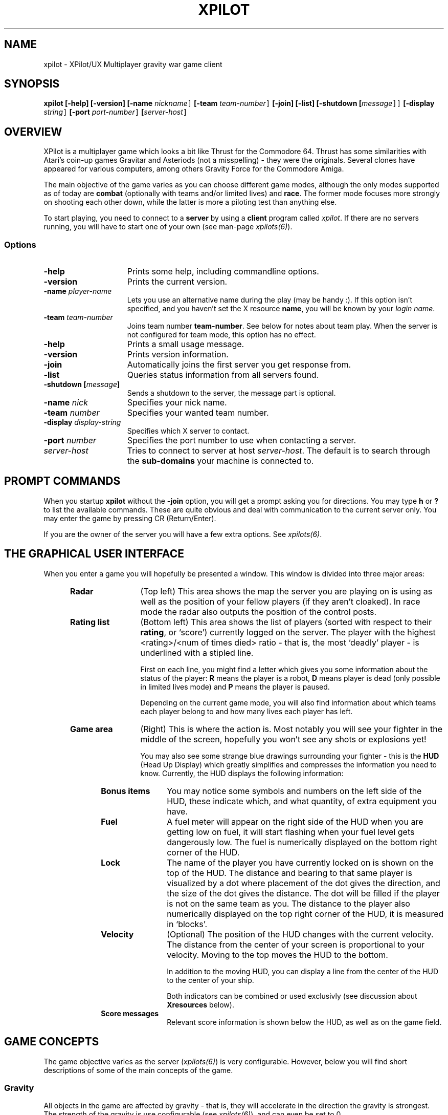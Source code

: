 .\" -*-Text-*-
.\";;;;;;;;;;;;;;;;;;;;;;;;;;;;;;;;;;;;;;;;;;;;;;;;;;;;;;;;;;;;;;;;;;;;;;;;;;;;
.\"
.\" File:         xpilot.6
.\" Description:  XPilot man page
.\" Author:       Bjoern Stabell & Ken Ronny Schouten
.\" Modified:     910520
.\" Language:     Text
.\" Package:      xpilot
.\"
.\" (c) Copyright 1991, UiT, all rights reserved.
.\"
.\";;;;;;;;;;;;;;;;;;;;;;;;;;;;;;;;;;;;;;;;;;;;;;;;;;;;;;;;;;;;;;;;;;;;;;;;;;;;
.TH XPILOT 6 "Requires UDP/IP and The X Window System"
.ds )H GNU Public License applies
.ds ]W Release 3.0, July 1993
.if n .ad l	\" If nroff formatter, adjust left margin only
.if t .ad b	\" If troff formatter, adjust both margins

.SH NAME

xpilot \- XPilot/UX  Multiplayer gravity war game client


.SH SYNOPSIS

.B xpilot
.B [-help]
.B [-version]
.B [-name \fInickname\fC]
.B [-team \fIteam-number\fC]
.B [-join]
.B [-list]
.B [-shutdown [\fImessage\fC]]
.B [-display \fIstring\fC]
.B [-port \fIport-number\fC]
.B [\fIserver-host\fC]


.SH OVERVIEW

XPilot is a multiplayer game which looks a bit like Thrust for
the Commodore 64.  Thrust has some similarities with Atari's
coin-up games Gravitar and Asteriods (not a misspelling) - they
were the originals.  Several clones have appeared for various
computers, among others Gravity Force for the Commodore Amiga.

The main objective of the game varies as you can choose different
game modes, although the only modes supported as of today are
\fBcombat\fP (optionally with teams and/or limited lives) and
\fBrace\fP.  The former mode focuses more strongly on shooting
each other down, while the latter is more a piloting test than
anything else.

To start playing, you need to connect to a \fBserver\fP by
using a \fBclient\fP program called \fIxpilot\fP.  If there are
no servers running, you will have to start one of your own (see
man-page \fIxpilots(6)\fP).


.SS Options

.TP 15
.B -help
Prints some help, including commandline options.
.TP 15
.B -version
Prints the current version.
.TP 15
.B -name \fIplayer-name\fP
Lets you use an alternative name during the play (may be handy :).  If this
option isn't specified, and you haven't set the X resource \fPname\fP, you
will be known by your \fIlogin name\fR.
.TP 15
.B -team \fIteam-number\fP
Joins team number \fBteam-number\fR.  See below for notes about
team play.  When the server is not configured for team mode, this
option has no effect.
.TP 15
.B -help
Prints a small usage message.
.TP 15
.B -version
Prints version information.
.TP 15
.B -join
Automatically joins the first server you get response from.
.TP 15
.B -list
Queries status information from all servers found.
.TP 15
.B -shutdown [\fImessage\fP]
Sends a shutdown to the server, the message part is optional.
.TP 15
.B -name \fInick\fP
Specifies your nick name.
.TP 15
.B -team \fInumber\fP
Specifies your wanted team number.
.TP 15
.B -display \fIdisplay-string\fP
Specifies which X server to contact.
.TP 15
.B -port \fInumber\fP
Specifies the port number to use when contacting a server.
.TP 15
.B \fIserver-host\fP
Tries to connect to server at host \fIserver-host\fP.  The default is to
search through the \fBsub-domains\fP your machine is connected to.


.SH PROMPT COMMANDS

When you startup \fBxpilot\fP without the \fB-join\fP option, you
will get a prompt asking you for directions.  You may type
.B h
or
.B ?
to list the available commands.  These are quite obvious and
deal with communication to the current server only.  You may
enter the game by pressing CR (Return/Enter).

If you are the owner of the server you will have a few extra
options.  See \fIxpilots(6)\fP.


.SH THE GRAPHICAL USER INTERFACE

When you enter a game you will hopefully be presented a window.
This window is divided into three major areas:
.RS 5
.TP 12
.B Radar
(Top left) This area shows the map the server you are playing on
is using as well as the position of your fellow players (if they
aren't cloaked).  In race mode the radar also outputs the
position of the control posts.
.TP 12
.B Rating list
(Bottom left) This area shows the list of players (sorted with
respect to their \fBrating\fP, or `score') currently logged on
the server.  The player with the highest <rating>/<num of times
died> ratio - that is, the most `deadly' player - is underlined
with a stipled line.

First on each line, you might find a letter which gives you some
information about the status of the player:
.B R
means the player is a robot,
.B D
means player is dead (only possible in limited lives mode) and
.B P
means the player is paused.

Depending on the current game mode, you will also find
information about which teams each player belong to and how many
lives each player has left.

.TP 12
.B Game area
(Right) This is where the action is.  Most notably you will see
your fighter in the middle of the screen, hopefully you won't see
any shots or explosions yet!

You may also see some strange blue drawings surrounding your fighter - this
is the \fBHUD\fP (Head Up Display) which greatly simplifies and compresses
the information you need to know.  Currently, the HUD displays the
following information:
.RS 5
.TP 12
.B Bonus items
You may notice some symbols and numbers on the left side of the HUD,
these indicate which, and what quantity, of extra equipment you have.
.TP 12
.B Fuel
A fuel meter will appear on the right side of the HUD when you
are getting low on fuel, it will start flashing when your fuel
level gets dangerously low.  The fuel is numerically displayed on
the bottom right corner of the HUD.
.TP 12
.B Lock
The name of the player you have currently locked on is shown on
the top of the HUD.  The distance and bearing to that same player
is visualized by a dot where placement of the dot gives the
direction, and the size of the dot gives the distance.  The dot
will be filled if the player is not on the same team as you.  The
distance to the player also numerically displayed on the top
right corner of the HUD, it is measured in `blocks'.
.TP 12
.B Velocity
(Optional) The position of the HUD changes with the current
velocity.  The distance from the center of your screen is
proportional to your velocity.  Moving to the top moves the HUD
to the bottom.

In addition to the moving HUD, you can display a line from the
center of the HUD to the center of your ship.

Both indicators can be combined or used exclusivly (see
discussion about \fBXresources\fP below).
.TP 12
.B Score messages
Relevant score information is shown below the HUD, as well as on
the game field.
.RS -5


.SH GAME CONCEPTS

The game objective varies as the server (\fIxpilots(6)\fP) is
very configurable.  However, below you will find short
descriptions of some of the main concepts of the game.


.SS Gravity

All objects in the game are affected by gravity - that is, they
will accelerate in the direction the gravity is strongest.  The
strength of the gravity is use configurable (see
\fIxpilots(6)\fP), and can even be set to 0.

Some objects affect the gravity in a limited area, these are
called \fBgravs\fP and they exist in miscellaneous types
(attractive, repulsive, clockwise, anti-clockwise).  Gravs are
shown as red circles with some symbol inside which is different
for each type of grav.  (For more information on how the affect
the gravity, see \fIxpilots(6)\fP.)

.SS Wormholes

Wormholes are shown as red rotating circles.  They will
`teleport' you to another place in the world.  Generally, when
you go through a wormhole, you'll come out at the nearest
wormhole in the direction you were travelling.  Some wormholes
are enter-only and some are exit-only.  The exit-only ones are
invisible.  Passing through a wormhole will make you visible for
a while if you were cloaked.


.SS Fuel

You will also have to worry about your \fBfuel level\fP as most
equipment use fuel/energy and some even work better the more fuel
you have.

You may gain fuel by picking up special `fuel cans' (see
\fBbonus items\fP section) or refueling at a refuel station.
Refuel stations may be found in blocks in the world, they differ
from standard background blocks in that they have a red/black
\fBF\fP in them, and they are partly or completely filled with
red.  The amount of red determines how much fuel the station has
at available for you.  To refuel, you must hit the
\fIkeyRefuel\fP key (see \fBcontrols\fP section).

Fuel takes up mass and will also determine how big the explosion
will be when (sorry, `if' :) you meet your destiny.


.SS Combat

There are two different and mutually exclusive modes which have
greatly different objectives: \fBcombat mode\fP and \fBrace
mode\fP.  The most extensive is the \fBcombat mode\fP, which also
happen to be the default.

Here your main objective is to get as high a rating as possible
by `blasting away' on enemy (human or robot) players and cannons.
All will naturally fire back at you, so you will also need some
nifty piloting skills and/or some heavy equipment to really enjoy
living.  Extra weapons are explained in the \fBbonus items\fP
section.


.SS Race

In \fBrace mode\fP, your objective is to fly as fast as you can
through a specified route.  This is done by passing checkpoints
in a specified order.  The finish is reached after three laps.

The next checkpoint is always visible on the radar.


.SS Team play

\fBTeam play\fP is useful in combination with \fBcombat mode\fP.
It is different from straight \fBcombat mode\fP in that players
on your own team are not considered enemies.  There are some
additional objectives too.

You can gain points if the map you are using have \fBtargets\fP
or \fBtreasures\fP.  The main difference is that you get points
by blowing up an enemy's target, while enemy treasures have to be
stolen from the enemies and dropped on your own treasure.  You
pick up a treasure by using \fIkeyConnector\fP.


.SS Shields

You may or may not have shields at your disposal, depending on
the server options specified.  If you have, they are activacted
with the \fIkeyShield\fP key (see \fBcontrols\fP section).
Generally collisions with other objects (except for debris and
sparks) are lethal, but when you are hit by something with your
shields up, fuel/energy is drained, and you will survive
(provided you have enough fuel/energy).


.SS Bonus items

During the game you might encounter blue triangles with red
symbols on - these are special bonus items which will make your
life easier.  As of today, these items include:

.RS 5
.TP 12
.B Fuel can
More fuel/energy.
.TP 12
.B Cloaking device
Makes you invisible, both on radar and on the screen.
.TP 12
.B Sensors
Enables you to see cloakers more easily.
.TP 12
.B Rear cannon
Extra rear cannon.
.TP 12
.B Front cannons
2 extra front cannons.
.TP 12
.B Afterburner
Your main engine becomes more powerful and uses your fuel more 
efficiently.
.TP 12
.B Rockets
Pack of rockets.  These may be used as smart missiles, heat
seaking missiles, nuclear missiles or just plain dumb torpedos.
.TP 12
.B Mine
Pack of mines.  Can be dropped as either moving mine (bombing) or
stationary mine (mining).
.TP 12
.B Tank
Additional fuel tank (perhaps with some spare fuel).  As you pick
up more tanks, your weight increases and you'll have to
compensate by picking up afterburners.  You can change which tank
is the `active tank', that is the one that fuel is drained from
(if this tank is empty, fuel is drained from all tanks).
Refueling is quicker with more tanks.

To ease filling several tanks in parallel, all the tanks drain
into their left neighbours (0<-1<-\|.\|.\|.<-8); except your
active tank, which is watertight (it seems a bit complicated at
first, but trust me, you'll get it eventually :-).  Tanks don't
drain if they reach a certain minimum level (unless of course,
you use it as the active tank).

When you detach a tank it is the active one that is detached,
unless the active tank happens to be your main tank, in which the
tank with the highest number is used.  The detached tank will
have the shape of a ship and will carry your name, it will
immediately start thrusting (as long as fuel permits) and will
fool all heat-seekers to follow it.
.TP 12
.B ECM
Electronic Counter Measures.  ECM allows you to confuse and
re-target smart missiles within a certain range of your ship.
When missiles are zapped by ECM, they will become confused for a
while and then have a high probability of going after the player
who you were locked onto when you used the ECM.  If another ship
is within range of the ECM, all it's sensors will freeze for a
while and if the ship was cloaked, it will become visible for a
while.  The ECM is activated by pressing the \fIkeyECM\fP key.
.TP 12
.B Transporter
Enables you to steal equipment and energy/fuel from the closest
fighter, provided it is within the transporters range.  You
activate the transporter by pressing the \fIkeyTransporter\fP key.


.SH CONTROLS

The game understands quite some keys, but not all of them are
equally important.  The following keys are more or less sorted by
importance.  The name of the keys are also the Xresources you use
to redefine them, and the words inside the curly braces {} are
their default bindings.  See \fBXresources\fP section below.
.RS 2
.TP 4
\fIPrimary keys\fP
The primary keys are:
.RS 5
.TP 12
.B keyTurnLeft {a}
Turn left (anti-clockwise).
.TP 12
.B keyTurnRight {s}
Turn right (clockwise).
.TP 12
.B keyThrust {right shift}
Thrust me.
.TP 12
.B keyFireShot {return}
Fire normal shot.
.TP 12
.B keyShield {space}
Raise shield.  Must be held down for continuous use.
.TP 12
.B keyRefuel {left ctrl}
Try to connect to nearest fuel station.  Must be held down during refueling.
.RS -5
.TP 4
\fISecondary keys\fP
The following commands are not always available, some require bonus items
to have any functionality at all.
.RS 5
.TP 12
.B keySelfDestruct {q}
Self destruct.  At last we managed to include a timer, got rid of all those
nasty I'd-rather-die-by-my-own-hands-than-let-you-kill-me-and-get-all-
the-points pilots.
.TP 12
.B keyCloak {BackSpace}
Enable/disable cloaking device if available.  You will be invisible on both
radar and on screen, but beware - the device is not foolproof, it is
not cheap on your fuel and the only thing becoming invisible is your ship,
i.e. the exhaust-flames will still be visible.
.TP 12
.B keySwapSettings {Esc}
Toggle between two different settings.  You'll probably want more power
and a larger turn rate in combat than when you're doing some critical
maneuvering.
.TP 12
.B keyDropMine {Tab}
Drop a proximity mine.  The mine will detonate after a certain amount of
time (quite large actually) or when a foe comes too near.
.TP 12
.B keyDetachMine {]}
Drop a moving mine - that is, a bomb.
.TP 12
.B keyEcm {[}
Fire an ECM pulse.
.TP 12
.B keyChangeHome {Home}
Change home base.  You will need to be landed on the base of your choice.
(The \fBHome\fP key is located just right of the \fBReturn\fP key on most
HP-keyboards.)  These keys are convenient for HP keyboards, also somewhat
adapted to SUN keyboards.
.TP 12
.B keyTankNext {w}
If you have additional tanks, the current tank will be the next tank.
.TP 12
.B keyTankPrev {e}
If you have additional tanks, the current tank will be the previous tank.
.TP 12
.B keyTankDetach {r}
Detach the current tank (or the last additional tank).
Heat-seeking missiles will hopefully follow this tank.
.TP 12
.B keyPause {p}
Parking mode - you can only park while you're landed on your own
home base, and when you park, you cannot rejoin the game until
the P has stopped blinking (to prevent users from using this
option to run away from a battle).
.TP 12
.B keyFireMissile {backslash}
Fire smart missile if available.  The missile will home onto the player
that you have currently locked on.  You must have \fBa clear lock\fP on a
player for this to work.  Requires lock.
.TP 12
.B keyFireHeat {;}
Fire a thrust controlled missile. Works like a smart missle, but
is faster and ECM isn't able to confuse it. Needs the thrust for
navigating.
.TP 12
.B keyFireTorpedo {'}
Fire a missile without flight control. It runs very fast in shot
direction.
.TP 12
.B keyFireNuke {n}
Fire a nuclear missile without flight control.  It runs very fast
in shot direction.
.TP 12
.B keyLockClose {Select}
Will lock onto the closest player if he/she is within range.
.TP 12
.B keyLockNext {Next}
Will, if possible, lock onto the next player in the game.
.TP 12
.B keyLockPrev {Prior}
Will, if possible, lock onto the previous player in the game.
.TP 12
.B keyConnector {left ctrl}
Use connector (for the moment, all this is used for is picking up
treasures/balls).
.TP 12
.B keyDropBall {d}
Drop the ball if you are carrying it.

.TP 0
These keys let you adjust the control sensitivity:
.TP 12
.B keyIncreasePower {*}
Increase engine power.
.TP 12
.B keyDecreasePower {/}
Decrease engine power.
.TP 12
.B keyIncreaseTurnspeed {+}
Increase turn speed.
.TP 12
.B keyDecreaseTurnspeed {-}
Decrease turn speed.


.SH X RESOURCES

XPilot understands the following X resources in addition to the key
resources described above:
.RS 5
.TP 12
.B gameFont
The font used on the HUD and for nearly all text part of the game
field.
.TP 12
.B messageFont
The font used for messages displayed in the bottom left corner of
the game field.
.TP 12
.B scoreListFont
The font used on the score list.  Must be non-proportional.
.TP 12
.B buttonFont
The font used on all buttons.
.TP 12
.B textFont
The font used in the help and about windows.
.TP 12
.B name
Nick name of your player.
.TP 12
.B team
Preferred team number.
.TP 12
.B power
Primary power setting of your engine.  Primary in this context means that it
is part of the default setting, secondary means the other setting (two
different settings are available, pressing \fBEsc\fP will switch between
them).  You may change "sensitivity" of your ship by adjusting these
parameters.  Often you would like one setting to be more "rough" than the
other - one setting for fine maneuvering and one for racing. (Default 45.0)
.TP 12
.B turnSpeed
Primary turnspeed setting of your ship. (Default 30.0)
.TP 12
.B turnResistance
Primary turnresistance setting of your ship.  This value determines how
fast your ship will stop rotating, i.e. the rotating speed of your ship is
set equal to itself multiplied by this value.  Obviously the value has to
lie between 0.0 (exclusive) and 1.0 (inclusive).  (Default 0.12)
.TP 12
.B altPower
Secondary power setting of your engine. (Default 35.0)
.TP 12
.B altTurnSpeed
Secondary turnspeed setting of your ship. (Default 25.0)
.TP 12
.B altTurnResistance
Secondary turnresistance setting of your ship. (Default 0.12)
.TP 12
.B fuelNotify
The limit when the HUD fuel bar will become visible. (Default 500.0)
.TP 12
.B fuelWarning
The limit when the HUD fuel bar will start flashing. (Default 200.0)
.TP 12
.B fuelCritical
The limit when the HUD fuel bar will flash faster. (Default 100.0)
.TP 12
.B showHUD
Should the HUD be on or off. (Default true)
.TP 12
.B verticalHUDLine
Should the vertical lines in the HUD be drawn. (Default false)
.TP 12
.B horizontalHUDLine
Should the horizontal lines in the HUD be drawn. (Default true)
.TP 12
.B speedFactHUD
Should the HUD me moved, to indicate the current velocity. Negativ values will
inverse the moving of the HUD. (Default 0.0)
.TP 12
.B speedFactPTR
Uses a red line to indicate the current velocity. On edge of the line is the
center of the ship. The other end is moved in the same way, as the HUD, if
speedFactPTR is set.
.TP 12
.B fuelMeter
Determines if the fuel meter should be visible. This meter visualizes your
fuel level in a different way than \fBfuelGauge\fP does.
.TP 12
.B fuelGauge
Determines if the fuel gauge should be visible. See \fBfuelMeter\fP.
.TP 12
.B turnSpeedMeter
Should the turnspeed meter be visible at all times. (Default false)
.TP 12
.B powerMeter
Should the power meter be visible at all times. (Default false)
.TP 12
.B backgroundPointDist
Specifies the block distance between points, used in empty map
regions.  8 is default, 0 means no points.
.TP 12
.B receiveWindowSize
Specifies how big the receive window should be.  See
\fBNOTES\fP below.
.TP 12
.B sounds
Specifies the sound file.  (Only if sound is enabled.)
.TP 12
.B maxVolume
Specifies the volume to play sounds with, where 0 turns off
sound.  (Only if sound is enabled.)
.TP 12
.B backgroundPointDist
Specifies the block distance between points, used in empty map
regions.  8 is default, 0 means no points.
.RS -5


.SH INVOCATION EXAMPLES

The simplest invocation of the hand-shake program is to just type:
.IP
.B xpilot
.PP

This will force the program to search after a server on all the
machines on your \fBsub-domain\fP.

Say you know where the server is, and you don't want to be
prompted (handy in scripts etc.), you may type for example:
.IP
.B xpilot -join lglab08
.PP
In the examples above your name would be your \fBlogin name\fP.
Let's say you want to be really cool and your login name is
.B gudmari,
well - you're in loads of trouble if you don't know about the
.B -name
option;
.IP
.B xpilot -name FireEater
.PP
will fix the problem for you.


.SH NOTES

For credit list, see the provided CREDITS file.


If the client crashes, you will be without autorepeat on your
keyboard.  To re-enable autorepeat, issue this command:
.IP
.B xset r
.PP
Please also note that xpilot can be addictive, and strenous
for both you and your keyboard.  We take no responsibility. :)


There is a \fBmeta server\fP running on \fBxpilot.cs.uit.no\fP,
port \fB4400\fP, into which all servers registers.  This way you
can easily check if there are any servers running nearby.  To use
it, try:
.IP
.B telnet xpilot.cs.uit.no 4400
.B help
.B list
.PP

If you experience any problems with `jerkiness', you should try
to adjust the \fIreceiveWindowSize\fP Xresource.  The problem may
be that your X server can't display as fast as the XPilot server
is generating new frame updates.  So another option is setting
the number of frames for the server to a lower number or get a
faster X display system :)

The \fIreceiveWindowSize\fP resource allows you to tune the
buffering of frame updates a little.  When set to one then there
is no buffering and \fBxpilot\fP will just read the next frame
and display it.  When the display is slower than the XPilot
server this may give all sorts of problems like lagging behind
and lack of keyboard control.

When you set \fIreceiveWindowSize\fP to two then \fBxpilot\fP
will always try to read a second frame from the network and if
this succeeds it will discard the oldest frame.  A better number
for \fIreceiveWindowSize\fP is three which will discard the
oldest frame out of three and therefore be less subject to small
changes in network delivery times.  The maximum value of
\fIreceiveWindowSize\fP is four.


.SH AUTHORS

\fBXPilot\fP was developed by
Bjoern Stabell (bjoerns@staff.cs.uit.no) and
Ken Ronny Schouten (kenrsc@stud.cs.uit.no) from the University of Tromsoe, and
Bert Gijsbers (bert@mc.bio.uva.nl) from the University of Amsterdam.


.SH BUG REPORTS

The product is seemingly stable, so bug reports are highly
appreciated.  Send email to \fBxpilot@cs.uit.no\fP and we will
see what we can do.  We merely ask that you remember to include
the following information:
.IP
.PD 0
.RS 4
\(bu The platforms the bug occurs on
.TP
\(bu What kind of display you have (depth, color, type)
.TP
\(bu Which resources you're using.
.TP
\(bu The full version of XPilot (e.g. 3.0.9)
.TP
\(bu What the bug looks like (symptoms)
.TP
\(bu When the bug usually occurs
.PP
.PD
.IP
.RS -4
We would also like to receive changes you do to make the code
compile on your machine (we would NOT like to receive the whole
program translated to K&R C, keep it ANSI :) If you don't have an
ANSI compiler, there are several utilities which may help you
de-ANSI-fy the code (unproto, unprotoize etc).


.SH FILES
.PD 0
.TP 40
.B /usr/local/games/lib/xpilot/motd
Message of the day.
.TP
.B /usr/local/games/lib/xpilot/sounds
File containing the sound to sound-file mapping.
.TP
.B /usr/local/games/lib/xpilot/maps/
Directory containing maps.
.PD

.SH SEE ALSO
xpilots(6)
.\"
.\" index		\fIxpilot\fP \- multiplayer war game
.\" index		\fIxpilots\fP \- server module for xpilot
